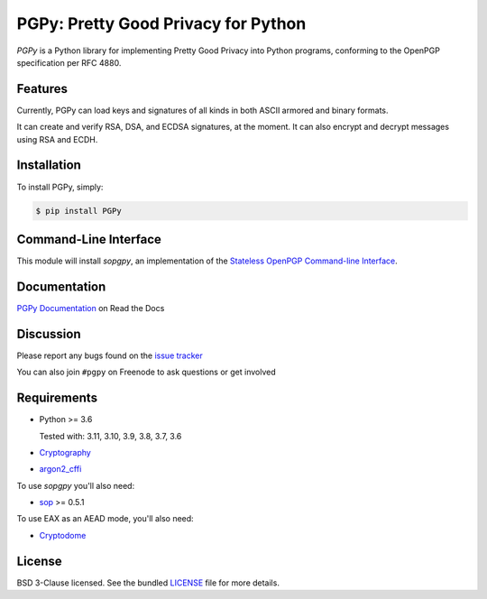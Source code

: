 PGPy: Pretty Good Privacy for Python
====================================

.. image:: https://badge.fury.io/py/PGPy.svg
    :target: https://badge.fury.io/py/PGPy
    :alt: Latest stable version

.. image:: https://travis-ci.com/SecurityInnovation/PGPy.svg?branch=master
    :target: https://travis-ci.com/SecurityInnovation/PGPy?branch=master
    :alt: Travis-CI

.. image:: https://coveralls.io/repos/github/SecurityInnovation/PGPy/badge.svg?branch=master
    :target: https://coveralls.io/github/SecurityInnovation/PGPy?branch=master
    :alt: Coveralls

.. image:: https://readthedocs.org/projects/pgpy/badge/?version=latest
    :target: https://pgpy.readthedocs.io/en/latest/?badge=latest
    :alt: Documentation Status

`PGPy` is a Python library for implementing Pretty Good Privacy into Python programs, conforming to the OpenPGP specification per RFC 4880.

Features
--------

Currently, PGPy can load keys and signatures of all kinds in both ASCII armored and binary formats.

It can create and verify RSA, DSA, and ECDSA signatures, at the moment. It can also encrypt and decrypt messages using RSA and ECDH.

Installation
------------

To install PGPy, simply:

.. code-block:: bash

    $ pip install PGPy

Command-Line Interface
----------------------

This module will install `sopgpy`, an implementation of the `Stateless OpenPGP Command-line Interface <https://datatracker.ietf.org/doc/draft-dkg-openpgp-stateless-cli/>`_.

Documentation
-------------

`PGPy Documentation <https://pgpy.readthedocs.io/en/latest/>`_ on Read the Docs

Discussion
----------

Please report any bugs found on the `issue tracker <https://github.com/SecurityInnovation/PGPy/issues>`_

You can also join ``#pgpy`` on Freenode to ask questions or get involved

Requirements
------------

- Python >= 3.6

  Tested with: 3.11, 3.10, 3.9, 3.8, 3.7, 3.6

- `Cryptography <https://pypi.python.org/pypi/cryptography>`_

- `argon2_cffi <https://pypi.org/project/argon2-cffi/>`_

To use `sopgpy` you'll also need:

- `sop <https://pypi.org/project/sop/>`_ >= 0.5.1

To use EAX as an AEAD mode, you'll also need:

- `Cryptodome <https://pypi.org/project/pycryptodomex/>`_
  
License
-------

BSD 3-Clause licensed. See the bundled `LICENSE <https://github.com/SecurityInnovation/PGPy/blob/master/LICENSE>`_ file for more details.
